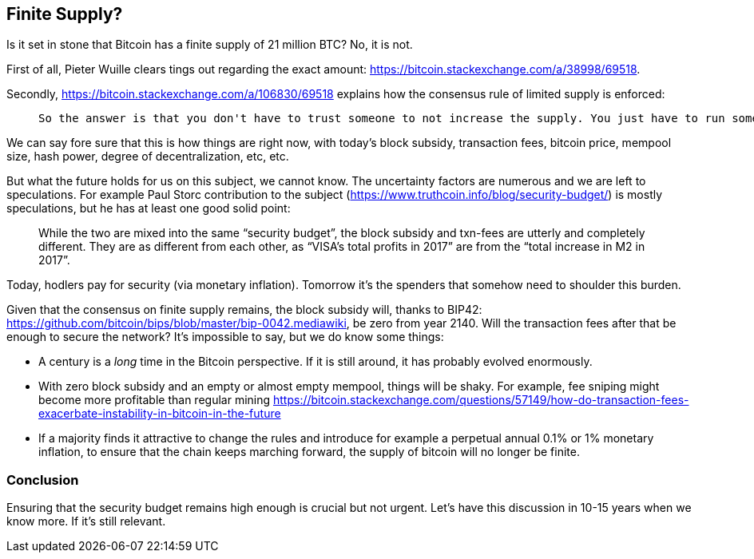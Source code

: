 == Finite Supply?

Is it set in stone that Bitcoin has a finite supply of 21 million BTC? No, it is not. 

First of all, Pieter Wuille clears tings out regarding the exact amount: https://bitcoin.stackexchange.com/a/38998/69518.

Secondly, https://bitcoin.stackexchange.com/a/106830/69518 explains how the consensus rule of limited supply is enforced:

____
 So the answer is that you don't have to trust someone to not increase the supply. You just have to run some code that will verify that they haven't.
____

We can say fore sure that this is how things are right now, with today's block subsidy, transaction fees, bitcoin price, mempool size, hash power, degree of decentralization, etc, etc.  

But what the future holds for us on this subject, we cannot know. The uncertainty factors are numerous and we are left to speculations. For example Paul Storc contribution to the subject (https://www.truthcoin.info/blog/security-budget/) is mostly speculations, but he has at least one good solid point:

____
While the two are mixed into the same “security budget”, the block subsidy and txn-fees are utterly and completely different. They are as different from each other, as “VISA’s total profits in 2017” are from the “total increase in M2 in 2017”.
____

Today, hodlers pay for security (via monetary inflation). Tomorrow it's the spenders that somehow need to shoulder this burden.

Given that the consensus on finite supply remains, the block subsidy will, thanks to BIP42:  https://github.com/bitcoin/bips/blob/master/bip-0042.mediawiki, be zero from year 2140. Will the transaction fees after that be enough to secure the network? It's impossible to say, but we do know some things:

* A century is a _long_ time in the Bitcoin perspective. If it is still around, it has probably evolved enormously.
* With zero block subsidy and an empty or almost empty mempool, things will be shaky. For example, fee sniping might become more profitable than regular mining https://bitcoin.stackexchange.com/questions/57149/how-do-transaction-fees-exacerbate-instability-in-bitcoin-in-the-future
* If a majority finds it attractive to change the rules and introduce for example a perpetual annual 0.1% or 1% monetary inflation, to ensure that the chain keeps marching forward, the supply of bitcoin will no longer be finite.


=== Conclusion
Ensuring that the security budget remains high enough is crucial but not urgent. Let's have this discussion in 10-15 years when we know more. If it's still relevant.

